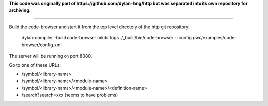 **This code was originally part of https://github.com/dylan-lang/http
but was separated into its own repository for archiving.**

----

Build the code-browser and start it from the top level directory
of the http git repository:

    dylan-compiler -build code-browser
    mkdir logs
    ./_build/bin/code-browser --config `pwd`/examples/code-browser/config.xml

The server will be running on port 8080.

Go to one of these URLs:

* /symbol/<library-name>
* /symbol/<library-name>/<module-name>
* /symbol/<library-name>/<module-name>/<definition-name>
* /search?search=xxx  (seems to have problems)

